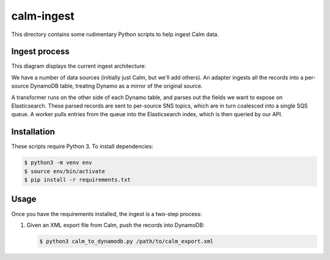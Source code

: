 calm-ingest
===========

This directory contains some rudimentary Python scripts to help ingest
Calm data.

Ingest process
**************

This diagram displays the current ingest architecture:

.. image:: ingest_architecture.png

We have a number of data sources (initially just Calm, but we'll add others).
An adapter ingests all the records into a per-source DynamoDB table, treating
Dynamo as a mirror of the original source.

A transformer runs on the other side of each Dynamo table, and parses out the
fields we want to expose on Elasticsearch.  These parsed records are sent to
per-source SNS topics, which are in turn coalesced into a single SQS queue.
A worker pulls entries from the queue into the Elasticsearch index, which is
then queried by our API.

Installation
************

These scripts require Python 3.  To install dependencies:

.. code-block:: console

   $ python3 -m venv env
   $ source env/bin/activate
   $ pip install -r requirements.txt

Usage
*****

Once you have the requirements installed, the ingest is a two-step process:

1. Given an XML export file from Calm, push the records into DynamoDB:

   .. code-block:: console

      $ python3 calm_to_dynamodb.py /path/to/calm_export.xml
